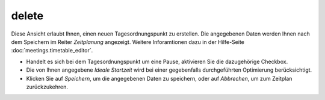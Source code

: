 ======
delete
======

Diese Ansicht erlaubt Ihnen, einen neuen Tagesordnungspunkt zu erstellen. Die angegebenen Daten werden Ihnen nach dem Speichern im Reiter *Zeitplanung* angezeigt. Weitere Inforamtionen dazu in der Hilfe-Seite :doc:`meetings.timetable_editor`.

- Handelt es sich bei dem Tagesordnungspunkt um eine Pause, aktivieren Sie die dazugehörige Checkbox.

- Die von Ihnen angegebene *Ideale Startzeit* wird bei einer gegebenfalls durchgeführten Optimierung berücksichtigt.

- Klicken Sie auf *Speichern*, um die angegebenen Daten zu speichern, oder auf *Abbrechen*, um zum Zeitplan zurückzukehren.

